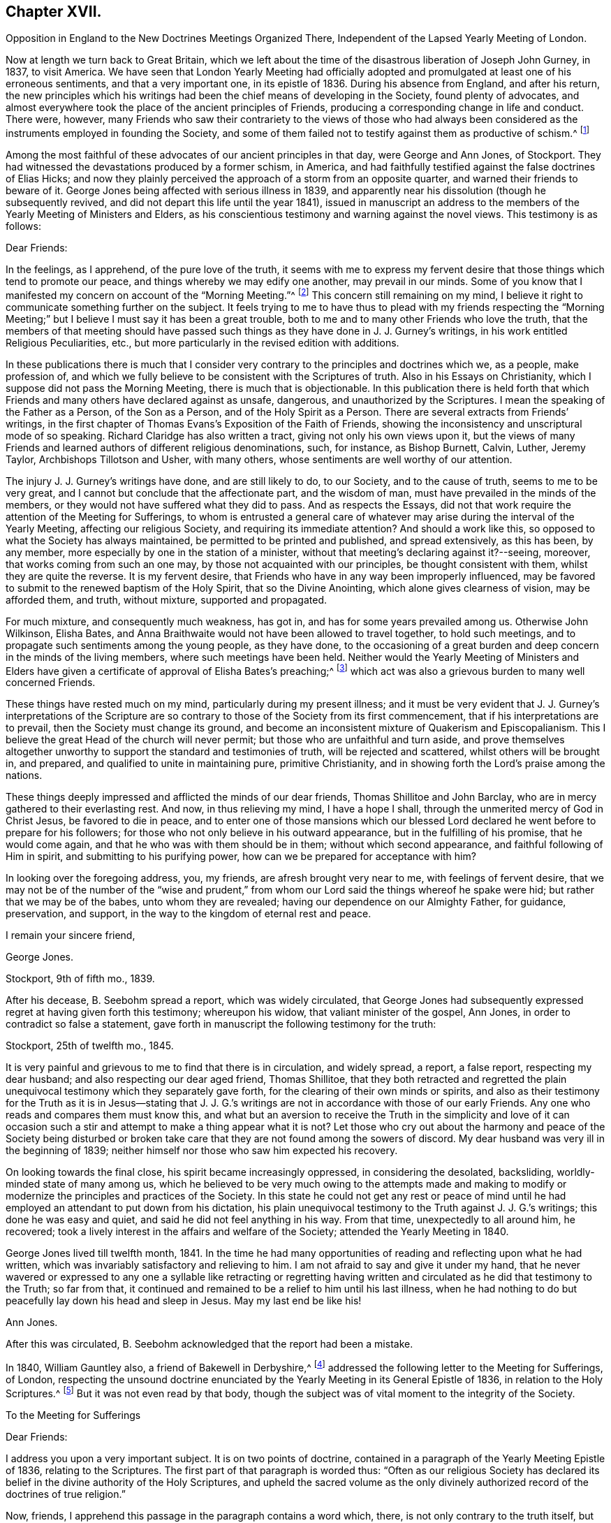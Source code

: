 == Chapter XVII.

Opposition in England to the New Doctrines Meetings Organized There,
Independent of the Lapsed Yearly Meeting of London.

Now at length we turn back to Great Britain,
which we left about the time of the disastrous liberation of Joseph John Gurney, in 1837,
to visit America.
We have seen that London Yearly Meeting had officially adopted
and promulgated at least one of his erroneous sentiments,
and that a very important one, in its epistle of 1836.
During his absence from England, and after his return,
the new principles which his writings had been the
chief means of developing in the Society,
found plenty of advocates,
and almost everywhere took the place of the ancient principles of Friends,
producing a corresponding change in life and conduct.
There were, however,
many Friends who saw their contrariety to the views of those who had always
been considered as the instruments employed in founding the Society,
and some of them failed not to testify against them as productive of schism.^
footnote:[Notwithstanding the false step taken by London Yearly Meeting in 1836,
in its declaration regarding the Scriptures,
it was not yet prepared to allow of all manner of open attacks
on its ancient testimonies in its own presence.
In 1838, William Dilworth Crewdson, of Kendal,
who had formerly been clerk of the Yearly Meeting,
undertook to defend before the Yearly Meeting the
conduct of some members in submitting to water-baptism,
endeavoring to show that Friends had all along been mistaken
in their views of the non-necessity of this rite.
He was soon checked by George Stacey, the clerk of that year,
and informed that he could not be permitted, in that meeting,
to call in question the principles of the Society.
After this, however, W. D. C. again rose to pursue the same subject;
whereupon he was peremptorily requested by the clerk to take his seat,
as it was clearly out of order.]

Among the most faithful of these advocates of our ancient principles in that day,
were George and Ann Jones, of Stockport.
They had witnessed the devastations produced by a former schism, in America,
and had faithfully testified against the false doctrines of Elias Hicks;
and now they plainly perceived the approach of a storm from an opposite quarter,
and warned their friends to beware of it.
George Jones being affected with serious illness in 1839,
and apparently near his dissolution (though he subsequently revived,
and did not depart this life until the year 1841),
issued in manuscript an address to the members of
the Yearly Meeting of Ministers and Elders,
as his conscientious testimony and warning against the novel views.
This testimony is as follows:

Dear Friends:

In the feelings, as I apprehend, of the pure love of the truth,
it seems with me to express my fervent desire that
those things which tend to promote our peace,
and things whereby we may edify one another, may prevail in our minds.
Some of you know that I manifested my concern on account of the "`Morning Meeting.`"^
footnote:[The body then having the oversight of intended
publications relative to our religious principles.]
This concern still remaining on my mind,
I believe it right to communicate something further on the subject.
It feels trying to me to have thus to plead with my friends respecting the "`Morning
Meeting;`" but I believe I must say it has been a great trouble,
both to me and to many other Friends who love the truth,
that the members of that meeting should have passed such
things as they have done in J. J. Gurney`'s writings,
in his work entitled Religious Peculiarities, etc.,
but more particularly in the revised edition with additions.

In these publications there is much that I consider very
contrary to the principles and doctrines which we,
as a people, make profession of,
and which we fully believe to be consistent with the Scriptures of truth.
Also in his Essays on Christianity, which I suppose did not pass the Morning Meeting,
there is much that is objectionable.
In this publication there is held forth that which Friends
and many others have declared against as unsafe,
dangerous, and unauthorized by the Scriptures.
I mean the speaking of the Father as a Person, of the Son as a Person,
and of the Holy Spirit as a Person.
There are several extracts from Friends`' writings,
in the first chapter of Thomas Evans`'s Exposition of the Faith of Friends,
showing the inconsistency and unscriptural mode of so speaking.
Richard Claridge has also written a tract, giving not only his own views upon it,
but the views of many Friends and learned authors of different religious denominations,
such, for instance, as Bishop Burnett, Calvin, Luther, Jeremy Taylor,
Archbishops Tillotson and Usher, with many others,
whose sentiments are well worthy of our attention.

The injury J. J. Gurney`'s writings have done, and are still likely to do,
to our Society, and to the cause of truth, seems to me to be very great,
and I cannot but conclude that the affectionate part, and the wisdom of man,
must have prevailed in the minds of the members,
or they would not have suffered what they did to pass.
And as respects the Essays,
did not that work require the attention of the Meeting for Sufferings,
to whom is entrusted a general care of whatever may
arise during the interval of the Yearly Meeting,
affecting our religious Society, and requiring its immediate attention?
And should a work like this, so opposed to what the Society has always maintained,
be permitted to be printed and published, and spread extensively, as this has been,
by any member, more especially by one in the station of a minister,
without that meeting`'s declaring against it?--seeing, moreover,
that works coming from such an one may, by those not acquainted with our principles,
be thought consistent with them, whilst they are quite the reverse.
It is my fervent desire, that Friends who have in any way been improperly influenced,
may be favored to submit to the renewed baptism of the Holy Spirit,
that so the Divine Anointing, which alone gives clearness of vision,
may be afforded them, and truth, without mixture, supported and propagated.

For much mixture, and consequently much weakness, has got in,
and has for some years prevailed among us.
Otherwise John Wilkinson, Elisha Bates,
and Anna Braithwaite would not have been allowed to travel together,
to hold such meetings, and to propagate such sentiments among the young people,
as they have done,
to the occasioning of a great burden and deep concern in the minds of the living members,
where such meetings have been held.
Neither would the Yearly Meeting of Ministers and Elders have given
a certificate of approval of Elisha Bates`'s preaching;^
footnote:[Mentioned in Vol.
I of this work.]
which act was also a grievous burden to many well concerned Friends.

These things have rested much on my mind, particularly during my present illness;
and it must be very evident that J. J. Gurney`'s interpretations of the
Scripture are so contrary to those of the Society from its first commencement,
that if his interpretations are to prevail, then the Society must change its ground,
and become an inconsistent mixture of Quakerism and Episcopalianism.
This I believe the great Head of the church will never permit;
but those who are unfaithful and turn aside,
and prove themselves altogether unworthy to support
the standard and testimonies of truth,
will be rejected and scattered, whilst others will be brought in, and prepared,
and qualified to unite in maintaining pure, primitive Christianity,
and in showing forth the Lord`'s praise among the nations.

These things deeply impressed and afflicted the minds of our dear friends,
Thomas Shillitoe and John Barclay, who are in mercy gathered to their everlasting rest.
And now, in thus relieving my mind, I have a hope I shall,
through the unmerited mercy of God in Christ Jesus, be favored to die in peace,
and to enter one of those mansions which our blessed Lord
declared he went before to prepare for his followers;
for those who not only believe in his outward appearance,
but in the fulfilling of his promise, that he would come again,
and that he who was with them should be in them; without which second appearance,
and faithful following of Him in spirit, and submitting to his purifying power,
how can we be prepared for acceptance with him?

In looking over the foregoing address, you, my friends,
are afresh brought very near to me, with feelings of fervent desire,
that we may not be of the number of the "`wise and prudent,`" from
whom our Lord said the things whereof he spake were hid;
but rather that we may be of the babes, unto whom they are revealed;
having our dependence on our Almighty Father, for guidance, preservation, and support,
in the way to the kingdom of eternal rest and peace.

I remain your sincere friend,

George Jones.

Stockport, 9th of fifth mo., 1839.

After his decease, B. Seebohm spread a report, which was widely circulated,
that George Jones had subsequently expressed regret at having given forth this testimony;
whereupon his widow, that valiant minister of the gospel, Ann Jones,
in order to contradict so false a statement,
gave forth in manuscript the following testimony for the truth:

Stockport, 25th of twelfth mo., 1845.

It is very painful and grievous to me to find that there is in circulation,
and widely spread, a report, a false report, respecting my dear husband;
and also respecting our dear aged friend, Thomas Shillitoe,
that they both retracted and regretted the plain unequivocal
testimony which they separately gave forth,
for the clearing of their own minds or spirits,
and also as their testimony for the Truth as it is in Jesus--stating that
J+++.+++ J. G.`'s writings are not in accordance with those of our early Friends.
Any one who reads and compares them must know this,
and what but an aversion to receive the Truth in the simplicity and love of it
can occasion such a stir and attempt to make a thing appear what it is not?
Let those who cry out about the harmony and peace of the Society being disturbed
or broken take care that they are not found among the sowers of discord.
My dear husband was very ill in the beginning of 1839;
neither himself nor those who saw him expected his recovery.

On looking towards the final close, his spirit became increasingly oppressed,
in considering the desolated, backsliding, worldly-minded state of many among us,
which he believed to be very much owing to the attempts made and making
to modify or modernize the principles and practices of the Society.
In this state he could not get any rest or peace of mind until
he had employed an attendant to put down from his dictation,
his plain unequivocal testimony to the Truth against J. J. G.`'s writings;
this done he was easy and quiet, and said he did not feel anything in his way.
From that time, unexpectedly to all around him, he recovered;
took a lively interest in the affairs and welfare of the Society;
attended the Yearly Meeting in 1840.

George Jones lived till twelfth month, 1841.
In the time he had many opportunities of reading and reflecting upon what he had written,
which was invariably satisfactory and relieving to him.
I am not afraid to say and give it under my hand,
that he never wavered or expressed to any one a syllable like retracting or regretting
having written and circulated as he did that testimony to the Truth;
so far from that, it continued and remained to be a relief to him until his last illness,
when he had nothing to do but peacefully lay down his head and sleep in Jesus.
May my last end be like his!

Ann Jones.

After this was circulated, B. Seebohm acknowledged that the report had been a mistake.

In 1840, William Gauntley also, a friend of Bakewell in Derbyshire,^
footnote:[William Gauntley was a worthy elder of Rakewell,
who came into the Society through convincement,
giving up many outward advantages for the sake of a conscience void of offence,
he died in 1860, at the age of 80 years.
"`He was zealously concerned to hold forth the doctrine
of the Holy Spirit`'s direct teaching;
being very jealous of any sentiments that tended
to obscure a belief in this paramount Christian privilege;
yet he truly and highly esteemed the Holy Scriptures,
believing them to be given for our instruction, edification, and comfort,
and that they are able to make wise unto salvation,
through faith which is in Christ Jesus.`"
He "`deeply lamented the many specious innovations witnessed
amongst us in this day of ease and outward prosperity;
and was frequently engaged, publicly and privately, in faithful testimony against them.
His labors in this respect were blessed,
and contributed to sustain the faithfulness of others.`"]
addressed the following letter to the Meeting for Sufferings, of London,
respecting the unsound doctrine enunciated by the
Yearly Meeting in its General Epistle of 1836,
in relation to the Holy Scriptures.^
footnote:[See Vol.
I.]
But it was not even read by that body,
though the subject was of vital moment to the integrity of the Society.

To the Meeting for Sufferings

Dear Friends:

I address you upon a very important subject.
It is on two points of doctrine,
contained in a paragraph of the Yearly Meeting Epistle of 1836,
relating to the Scriptures.
The first part of that paragraph is worded thus:
"`Often as our religious Society has declared its
belief in the divine authority of the Holy Scriptures,
and upheld the sacred volume as the only divinely authorized
record of the doctrines of true religion.`"

Now, friends, I apprehend this passage in the paragraph contains a word which, there,
is not only contrary to the truth itself, but contrary to fact: for,
with regard to the fact, I do not believe that the Society has often,
or even once before upheld the sacred volume as "`the
only divinely authorized record,`" etc.
It is possible that such a thing may have happened without observation by myself;
but I am fully persuaded that it is not so.
I have been a member of the Society more than thirty years.
I have, I believe, read every Yearly Meeting Epistle given forth in that time.
I have also read works of those ancient worthy friends, Fox, Penn, Barclay, and others;
and I have heard testimonies of many ministers of the gospel amongst us;
but in all that time, and from all those sources,
I have no recollection of seeing or hearing anything of
the like import as that which is conveyed by the word "`only`"
in connection with the rest of the passage where it occurred,
neither did I expect ever to see or hear anything of the kind from the Society;
because I am fully convinced the doctrine is unsound.
I am not the only one of this opinion; for there are several with whom I am acquainted,
who take the same view, believing the assertion to be groundless.

Again, further on, in the same paragraph, we find these words:
"`and there can be no appeal from them to any other authority whatsoever;`" and again,
"`They are the only divinely authorized record of the doctrines
which we are bound as Christians to believe,
and of the moral principles which are to regulate our actions;
that no doctrine which is not contained in them can be required
of any one to be believed as an article of faith.`"

Before making any other remark, let me state what I understand by the word, "`Record.`"
It is this, "`An authentic written testimony.`"
Now let us consider the soundness,
or rather the unsoundness of the doctrine contained in the aforesaid paragraph.
And, first, it may be asked.
What grounds have the Friends,
for entertaining and promulgating such an opinion as is there expressed?
Is it Divine Revelation?
That is, Do Friends know this matter by divine revelation, and write by that guidance?
If it were so, then the paragraph itself would be a divinely authorized Record,
and that would be strikingly inconsistent with the contents of the paragraph,
and a thing impossible.
Well then.
Friends cannot take that ground.

We have next the Scriptures.
Can such a doctrine be found in them?
Undoubtedly not.
Ages passed away from beginning to end, whilst the Scriptures were by parts,
from time to time, written by the prophets and apostles, or ministers of the gospel;
and it is plain that none of all these could declare, in their respective days,
that there would be no more divinely authorized records written after
they had written (unless we might suppose it of the last of them);
for,
a full contradiction of any such prediction or declaration must have been the consequence,
in the writing of every successive inspired penman.
They might indeed, if it had been the divine will,
have foretold and fixed the period when divine writing should cease;
but have they done so?
Who ever saw in the Scripture a prophecy or declaration to the effect,
that from and after such a time,
the Almighty would no longer authorize any writing
in relation to the "`doctrines of true religion?`"
Nobody.
It is not there.
And if not there, then, according to the rule laid down in the aforesaid paragraph,
we are not bound as Christians to believe the doctrine, but rather to disbelieve it.
The Scripture then, it appears, is not a ground which will support what I shall call,
The New Opinion of Friends.

Having shown that the New Opinion of Friends cannot be sustained
on either of the two distinct grounds before mentioned,
it maybe next asked, On what ground, then, can such New Opinion be supported?
I cannot see anything else for it but this, Their own understanding.
I shall, therefore, assume that to be the case, and write as if it were actually so.
I say, then, Friends have, in effect,
stated upon the authority merely of their own opinion,
that there positively is not in existence, any writing of divine authority,
except what is at present bound up in the Bible.
Is this not too much to say upon such limited knowledge?
Have those Friends visited every nook and corner of the world?
Have they searched every library, closet, and shelf?
Have they turned over the pages of every book and examined every paper?
All this, I apprehend, ought to be done, before stating the matter as a fact,
if the truth of it be to rest upon the evidence of their understanding,
unaided by divine revelation.

The Friends have, indeed, quoted some passages of Scripture,
seemingly for the purpose of confirming their view; that is,
that the Scriptures are the only divinely authorized record, etc.,
and that there can be no appeal from them, etc.; but those passages do nothing like that.
The first of those quotations is this:
"`The prophecy came not in old time by the will of man;
but holy men of God spake as they were moved by the Holy Ghost.`"
This was the declaration of the apostle Peter, and we believe in the truth of it.
Well, but does this declaration of Peter regarding "`old time`"
shut the mouths of "`holy men of God`" in after time?
Nay, surely; for Peter himself, as well as others,
did afterwards write those things which the Friends say are of divine authority.

The next of those quotations is from the apostle John.
It is this: "`These are written that ye might believe that Jesus is the Christ,
the Son of God; and that believing ye might have life through his name.`"
Well, then, John declared he wrote that they might believe;
but he did not say that no more should be written for the like purpose.
He had just before written thus:
"`And many other signs truly did Jesus in the presence of his disciples,
which are not written in this book,`" and then follows that before recited,
"`but these are written,`" etc.
And again, we find he wrote (21:25),
"`And there are also many other things which Jesus did, the which,
if they should be written every one,
I suppose that even the world itself could not contain the books that should be written.`"
It appears by this, that John had no idea of any limitation to divine writing,
but the want of room to contain the books; so we may go to the next quotation.
It is from the epistle of Paul to Timothy:
"`From a child thou hast known the Holy Scriptures,
which are able to make thee wise unto salvation through faith which is in Christ Jesus.
All Scripture is given by inspiration of God, and is profitable for doctrine,
for reproof, for correction, for instruction in righteousness;
that the man of God may be perfect, thoroughly furnished unto all good works.
Whatsoever things were written aforetime were written for our learning, that we,
through patience and comfort of the Scriptures, might have hope.`"

By these texts we understand that the apostle Paul
wrote to Timothy,
saying in effect, that the Scriptures, extant when Timothy was a child (which did not,
in all probability, include any part of the New Testament,
and certainly not the epistle Paul was writing),
were able to make him wise unto salvation through faith,
and were for perfecting the man of God.
Well, then, if those Scriptures could do so much, why did Paul write any more?
No doubt he wrote as a minister of the Gospel, to promote the spreading of the truth;
not superfluously;
and he has not written anything from which we can infer
that other ministers of the gospel might not do the like.
Then, if his writings as a minister of the gospel are considered of divine authority,
why shall not the writings of any other minister of the gospel, as such,
be considered the same?^
footnote:[Not that we would by any means put our
own writings on an equality with the Holy Scriptures,
but as some of them possessing a degree of the same authority.]
I am convinced that hitherto nothing is found to favor the New Opinion of Friends.

The last quotation from Scripture on this subject is the words of our Blessed Lord,
"`The Scripture cannot be broken!`"
True; but what then?
Can there be, therefore, no more divine writings?
The contrary is obviously the fact:
for this saying of our Blessed Lord related exclusively to the Scriptures then extant;
and the Friends allow that more Scripture was afterwards written by divine authority.
And now,
having recited and considered all the scriptural
quotations made by the Friends upon this subject,
and having found they do not, in the least degree,
sustain the expressed opinion of the Friends relating thereto; which opinion is,
in substance, that there were no other,
and were to be no more divinely authorized records
besides those now bound up together in the Bible;
I purpose next to point out something that has been said of a contrary
tendency by him who was first of all called "`Quaker.`"
(See George Fox`'s Journal, page 212.) He (George Fox) says he "`was sent,
in the name and power of the Lord Jesus, to preach again the everlasting gospel.`"
Page 88, he says, "`I wrote also to William Lampitt, the priest of Ulverstone, thus:
'`The word of the Lord to thee, O Lampitt! a deceiver,
surfeited and drunk with the earthly spirit, rambling up and down in the Scriptures,
and blending thy spirit amongst the saints`' conditions.`'`"
George Fox afterwards said in the same letter,
twice, "`To thee this is the word of God`"--and once after again,
"`When the eternal condemnation is stretched over thee,
thou shalt witness this to be the word of the Lord God unto thee.`"

Besides the above, George Fox wrote another epistle to the followers of Lampitt,
which epistle he begins with,
"`The word of the Lord God to all the people that follow Priest Lampitt,
who is a blind guide.`"
There are several other like instances in George Fox`'s Journal;
but these are enough for our present purpose.
First, then, I say that George Fox`'s Journal is a Record; that is to say,
an authentic written testimony: next,
that it contains "`doctrines of true religion,`" and nothing from him contrary thereto.
Moreover, he says that what he wrote as above referred to was of "`the word of the Lord.`"
The word of the Lord is Divine.
It is +++[+++of]
the Holy Spirit.
Now, then, I say, that which George Fox wrote then, and which has been handed down to us,
is a divinely authorized record of doctrines of true religion,
or else George Fox was an impostor;
but I believe him to have been truly an eminent apostle.

Having, perhaps,
dwelt sufficiently long on the first of the two points of doctrine before adverted to,
I now come to the second, which is this:
"`And there can be no appeal from them to any other authority whatsoever.`"
I have recollected reading aforetime,
and have now read in the fifteenth chapter of the Acts of the Apostles,
an account of a dispute on a certain point of doctrine.
I find not there that the Scripture only was the authority appealed to;
but that in the first place it was determined by
some of the disputants to go up to Jerusalem,
unto the apostles and elders, about the question.
And the apostles and elders came together for to consider the matter.
After there had been much disputing (notwithstanding
they had the Scriptures of that day),
they, that is, the apostles, and elders, and brethren, came to this conclusion:
to write letters to the Gentile brethren; which in substance were this:
That it seemed good to the Holy Ghost and to them,
to lay upon the Gentile brethren no greater burden
than certain things named in those letters.
I find, then, from this account, that the appeal came to,
and was decided ultimately by the Holy Ghost.

And now I would ask Friends this question,
"`What is that which assures you the Scriptures are true?`"
To answer, Paul himself said so, and the other apostles said so, will not do;
for the false prophets would vouch for their falsehoods in that way.
Jesus said (John 5:31-32), "`If I bear witness of myself, my witness is not true.
There is another that beareth witness of me;
and I know that the witness which he witnesseth of me is true.`"
Now if it were necessary that Jesus himself should have another witness,
it surely cannot be surprising that Paul and other writers
should need also another witness for what they have written;
and that that witness is the Holy Spirit.
I do not desire to enlarge upon the subject, but wish to leave it here;
only desiring that if possible, this blot in the records of the Society may be erased,
or otherwise so dealt with as to cause the least possible damage.

W+++.+++ G.

Of similar tenor was a testimony left by James N. Richardson, an elder of Glenmore,
in Ireland, written in the year 1846,
but placed by him in the hands of two of his friends, three days before his decease,
in 1847.
In the course of his remarks on the afflicting condition of the Society, he says:

There seems arranged so much talent, so much wealth, and so much worldly influence,
combined with holding high stations in the Church, that things are likely, for a time,
to be carried in a wrong course.
These new views are agreeable to the people, who like an easy, worldly religion.
Patient waiting exercise is irksome--does not suit the itching ears--so,
instead of this right qualification,
waiting to be baptized into a sense of the state of meetings,
and concerned to feel the renewal of divine power,
the people are fed with the mere recital of the truths of the gospel,
and given to rest in an assent or belief in the ever blessed sacrifice,
and what our dear Lord has done for mankind without us.
By this belief they are taught to think they are safe,
without leading to deep searching of heart, and continued watching unto prayer,
which will produce good works or fruits, and progress to sanctification,
which must be attained before we are in a capacity to witness justification.
Hence we hear (especially in England) long, lifeless sermons,
calculated to fill the head, but never reach the heart.
Oh, how have I been tried with these communications, like words of course,
all the same from time to time, till the mind is wearied,
and the heart that is panting for living bread is sick!

After this, he proceeds to give his view of the heterodox writings of Gurney and Ash,
as likely to be of temporary ascendency only--(would
that it had resulted so!)--and his belief,

That the testimonies of truth, and the Christian doctrines given to this people to bear,
will not be allowed to fall to the ground, but that an honest, humble-minded,
simple people will be enabled again to raise the standard of truth,
and to promulgate the same, and carry on the work designed,
thus marred by zeal and creaturely activity.

But all these warnings were of no avail with the leaders of the people.
In 1845, John Wilbur,
having published in America A Narrative and Exposition of
the Proceedings of New England Yearly Meeting in his case,
in which the ground of his dissatisfaction with J.
J+++.+++ Gurney`'s writings was clearly developed,
the latter addressed a communication to the editors
of the London "`Friend`" dated twelfth month,
17th, of that year (which they published),
announcing his position in regard to the very serious
charges of unsound doctrine in his writings,
contained in John Wilbur`'s book.
But strange to say,
in this communication J. J. Gurney acknowledged that he had not read John Wilbur`'s book,
and did not entertain any intention of replying to it,
as he should consider that he was "`travelling entirely out of
his record,`" having long had reason to believe that he +++[+++John Wilbur]
was indulging a wrong spirit,
and having often witnessed the verification of the old proverb,
"`whoso toucheth pitch shall be defiled thereby.`'`" After this exhibition
of supercilious contempt--as if aware that the covering was too short,
and too transparent, for him to take safe refuge under it--he further announced,
that "`if any Friend of weight and consistency`" would furnish him, in writing,
with "`such passages as may be deemed unsatisfactory,`" he would
lay such communication before the Morning Meeting in London,
and in case of their not being satisfied with his explanations, he would "`modify them,
strike them out, or even publicly renounce them, in whole or in part,
as the meeting may think proper to advise;`" adding, however,
that his sentiments on essential points were "`in no degree
changed`" since the date of his earliest publications;
and "`nothing, I trust,
would induce me to sacrifice one particle of the truth as it is in Jesus,
to please or satisfy any man or body of men whatsoever.`"

In saying this,
he well knew that an abundance of passages proving the "`unsatisfactory`"
tendency of his writings had been already adduced.
He well knew, too, that he and his adherents held the helm of the Morning Meeting,
and that they would by no means condemn any doctrine which he earnestly advocated.
He knew also full well, that with the tacit connivance of that Morning Meeting,
he had charged the early authors in the Society with "`serious
errors`" in their interpretation of "`the truth as it is in Jesus.`"
But as to John Wilbur`'s book,
and the exposures therein contained of his own palpable errors,
and of the gross outrages committed by his followers in New England in his defence,
it is probable that he prudently thought, the less said the better.

About the same time, or shortly after,
John Wilbur`'s Narrative and Exposition was attacked
in a pamphlet entitled Calumny Refuted,
or a Glance at John Wilbur`'s Book; said to have been prepared in Burlington, N. J.,
by three of J. J. Gurney`'s female admirers, but sent over to England to be published.
As the main point of attack was the contrast of doctrines,
contained in the Narrative and Exposition,
the original writer of that contrast replied to this attack in a tract of 47 pages,
also first published in England, in 1846, and afterwards in Philadelphia, entitled,
Is it Calumny, or is it Truth?
in which the false positions of the authors of Calumny Refuted were exposed,
the contrast was reprinted in full, and defended from their animadversions,
and fresh proof was given of the fundamental unsoundness of Gurney`'s writings.
The next year, as we have already noticed in the ninth chapter, J. J. Gurney,
partly to serve a legal purpose in America--where unhappily a suit was pending,
respecting some property, in one of the courts of New England--and partly,
it is supposed,
in consequence of representations of the necessity of doing
something to satisfy many even among his own adherents,
issued a declaration of faith,
signed by himself and attested by the mayor of Norwich and two justices of the peace.
This document, however flimsy a veil, was eagerly seized,
widely circulated over America,
and implicitly believed to be sufficient proof of his soundness in the faith.^
footnote:[Of its deficiency herein, see chapter 9 of this volume.]

Joseph John Gurney died in 1847, in the fifty-ninth year of his age.
The Yearly Meeting of London afterwards approved and adopted for publication
the testimony of Norwich Monthly Meeting concerning him,
in which the statement was made, that from his twenty-fourth year,
"`he maintained with holy boldness the principles and testimonies of the Society,
through the remainder of his life;`" and their belief was expressed,
in reference to his published writings, "`that in these undertakings, as in every other,
he was actuated by a sincere desire to promote the glory of God,
and the welfare of his fellow-men; and at the same time to maintain,
with unflinching integrity, '`the truth as it is in Jesus.`'`" In regard to his ministry,
their testimony was,
that "`he evinced a firm attachment to the principles of our religious Society,
and a deep concern for the upholding of all its testimonies!`"
Surely these were emphatic expressions, made in deliberate and chosen language;
and the Yearly Meeting of London,
in endorsing such declarations without qualification or abatement, became,
without room for question,
equally accountable for his doctrines--equally involved in an acknowledgment of unity
with them--as was the Green Street Yearly Meeting of the disciples of Elias Hicks,
in regard to his infidel views, when they recorded his presence in their assembly,
with an expression of unity with him as a minister.
We know that in this instance the record made on the occasion was considered by Friends
generally as unquestionable proof of their fellowship with him in his well-known doctrines.

London Yearly Meeting continued to liberate for visiting the United States,
ministers who fraternized with the advocates of innovation,
and thus encouraged the revolution which had spread from
within its own borders over the whole surface of the Society.
And in all cases of separation which occurred as a result of this revolution,
from that of New England downward,
the avowed sympathies of London Yearly Meeting were with the promoters of innovation.
The plea made use of at first, was,
that they must acknowledge the main body with the old clerks, correspondents, etc.;
but when the separation occurred in Ohio in 1854, this plea did not suit;
as the party attached to J. J. Gurney, who made that separation,
were greatly and obviously in the minority, and had, in an irregular manner,
appointed another clerk; so that London Yearly Meeting disregarded their former plea,
and acknowledged even the Smaller Body in this case,
because this body was composed of their real brethren,
advocating the same new principles and practices.

One year rolled over another,
adding to the mass of change in the character of the Society.
In some of the large meetings in England,
very few indeed could be recognized by their appearance as professing to be Friends.
Large numbers, not only of the private members, but also of the ministers, elders,
and overseers, had ceased to appear in the plain, simple garb of Friends,
and could not be distinguished from the people of the world, either in their dress,
their language, or their manners.
The "`offence of the cross`" seemed also to have ceased,
in regard to the adornment of their habitations.
Simplicity and self-denial herein had become obsolete terms with the great bulk of those
who had the means of gratifying "`the lust of the eye and the pride of life.`"
Indeed, the endeavor seemed to be, with very many,
to advance as near to the rest of the world as could possibly
be done with any decent degree of decorum.

And not only had the self-activity, inculcated by the new system,
piled up a vast amount of work to be done,
under the guise of "`doing God service,`" "`working for Jesus,`" and "`leading
souls to Christ,`" in the way of meetings and associations of young and inexperienced
persons for this or for that (yet with little qualification for the Lord`'s work),
in imitation of high professors of other names and other systems of action;^
footnote:[In mentioning these things,
it is by no means the author`'s intention to discourage good works,
which have always characterized or accompanied a living faith.
Much good, much alleviation of the evils attending unregenerate mankind,
and much increase of true knowledge of the wonders of nature and art,
have been the result of human intelligence and industry.
The objection is not to works of charity or benevolence,
or to a watchful union with our fellow citizens in such efforts as tend
to the amelioration or substantial improvement of the condition of man;
but to the substitution of a system of will-worship, and self-activity, and excitement,
instead of the thorough heart-searching, and heart-cleansing,
and humiliating work of the Holy Spirit, which is the characteristic of true Quakerism,
or true and pure Christianity, the result of truly bearing the cross of Christ,
and the groundwork of all good works available for our own salvation.]
but the same spirit invaded the meetings for worship,
with a mushroom growth of spurious ministry,
from parties who had never fully submitted to the fire of the Lord`'s jealousy,
thoroughly to purge the floor of their souls,
nor were at all prepared to advocate his precious cause,
and speak of the mysteries of his kingdom to the people.
The stream was as shallow as its source was superficial,
and could be no other than burdensome to the living and panting soul, longing to be led,
fed, and taught by Him who now teacheth his people himself.

The ministry of even many who had once been rightly qualified and anointed for the work,
now descended to a lower level, and became dry and lifeless,
in their attempts to accommodate themselves to the new state of things;
or flowery and fulsome, with an eye to catch the natural affections of the unregenerate,
and attach them to the speaker,
rather than laboring to lead them to that "`baptism which now saveth,`" or to the "`washing
of regeneration`" and "`fuel of fire,`" which would indeed purify the soul.
Was the real welfare of the flock in any way promoted by such a change?
It may safely be answered that this was not the case, but sadly the reverse.
With many of the young and inexperienced, and even some of riper years,
the natural result was, that superficialness and flippant talkativeness,
self-confidence and self-activity,
were substituted for that true humility and lowly dependence
of spirit on the Lord for every supply of strength,
which had given so marked a character to the members of our Society in former days,
that their general demeanor plainly testified that "`they had been with Jesus.`"

William Penn said that "`by the power and Spirit of the Lord Jesus,
they became very fruitful...were diligent to plant and to water,
and the Lord blessed their labors with an exceeding
great increase...bringing people to a weighty,
serious, and godlike conversation.`"
But as it had now become very easy to assume the office of a minister,
and much of the ministry, whether in preaching or prayer, had become thus lifeless,
wordy, and burdensome to the souls of the living; so, on the other hand,
the new views had in many places invaded the seat of judgment,
and produced so great a lack of inwardness of spirit among the Elders,
that little qualification was manifested for a right discernment
between true gospel ministry and that which was spurious.
The consequence was,
that almost any one with fluency of speech and an educational knowledge of the Bible,
taking care to preach the popular doctrines, could be recognized as a minister,
and sent forth abroad as such, to the increasing delusion and bewilderment of the youth,
and the stumbling of honest-hearted inquirers and seekers after the Truth.

Floods of books and pamphlets were likewise issued from year to year,
the tendency of which was to alienate from a due esteem of the principles
and testimonies of truth as held and professed by our forefathers.
In many of these, false doctrines were boldly asserted,
and yet no check was applied by those whose station in the body laid the duty upon them
of guarding the members from being turned aside by insidious and unsound publications.
The increase of such books and pamphlets for a long series
of years after the general spread of J. J. Gurney`'s publications,
was truly astonishing.
Their flow, indeed, was so overwhelming in its extent,
and they were put forth so confidently,
that it seemed as if their authors could afford to ignore the few
attempts made from time to time by honest-hearted Friends,
to contradict them or counteract their influence.
And one thing that made them additionally insidious was,
that while they undermined the ancient profession of our faith,
they were careful to build the sepulchers of the righteous,
keeping up a constant strain of laudation of our ancient
worthies as zealous and almost heroic reformers,
while pulling down their most cherished Christian principles.

Their chief specific aim was to procure a repudiation of Robert Barclay`'s Apology.
This great work,
which had been freely acknowledged by the Society for nearly two hundred years,
as embodying a correct development of the doctrines of the Christian religion,
was now an object of continual attack, both by ministers and private members,
in high-flown but vapid and superficial publications, very pleasing to the popular ear;
yet no disciplinary check was placed upon these attacks,
nor any official attempt made by the body to sustain the standing
which had hitherto been accorded to that sound and eminent author.
Edward Ash, Robert Charleton, Robert Alsop,
and other assailants of the views expressed so clearly in Robert Barclay`'s Apology,
at length succeeded in their attempts to promote a practical
repudiation of it by the authorities of London Yearly Meeting.

This repudiation of Barclay was to have been expected,
from the changes which were taking place,
not only in doctrines but in practice also to a very wide extent.
It would be a wearisome task to go over all the departures from
our Christian testimonies which have obtained prevalence within
the thirty-five years following J. J. Gurney`'s visit to America;
changes whereby the cross of Christ is effectually evaded,
and the spirit of the world and of uncrucified self installed in authority in its stead,
through most of the meetings in England, and consequently in America also.
The departures from our ancient simplicity in manners, dress, and language,
and from the restraints of the cross in daily life and conversation, and in the houses,
furniture, and general style of living of many thousands of the members;
departures from a constant waiting at Wisdom`'s gate
for daily spiritual instruction and guidance,
whereby the soul is seasoned and tendered,
and kept susceptible to the secret monitions of divine grace;
departures from our well-known simple style of building and furnishing
meetinghouses (in some instances introducing even the embellishment
of towers or an approach to the form of steeples outside,
and various ornamental work inside);
departures into the incitements of false devotion by the encouragement
given to reading the Scriptures and singing hymns in meetings for worship,
and a vast array of self-active ministry,
and even partaking of the practices of popular revival
meetings and other artificial excitements,
in the place of a real breathing of the soul unto God,
and humble waiting and watching unto prayer at His footstool;
all these and many more such changes are far too numerous to be here particularized,
but are sorrowfully apparent to the world.^
footnote:[A remarkable instance of the extent to
which some of the Gurney bodies have already gone,
in adopting a system of excitement of feeling as a substitute
for that worship which is in Spirit and in Truth,
accompanied by real abasedness of self,
is to be seen described in a communication signed W. T. P., and headed,
"`Glorious Work at Richmond,`" in the Christian Standard and Home Journal,
of tenth month 16th, 1875, published in Philadelphia.
The writer of it,
who was present at the First-day morning meeting during the Yearly Meeting of Indiana,
at Richmond,
asserts that "`nearly or quite three hundred individual testimonies were given in the
space of ninety minutes!`"--mostly to the power of the outward blood alone for sanctification;
adding,
"`It was a hallowed time.... an elaborate box of fragrant perfume`"--and
that "`this meeting was a type of all those held at the morning hour.`"
It struck the writer of the communication as resembling
"`one of our best love-feasts at a National Camp Meeting.`"
A writer in another paper mentions the frequent singing and reading of
the Bible which took place during the meetings for worship on that occasion.]
They were, however, not the primary departures, or main characteristics of the apostasy,
as they have sometimes of late been treated by temporizers,
but were the legitimate fruits of the fundamental
departure from the primitive doctrines of Friends;
and the unsound doctrines of J. J. Gurney, etc., were their motive power.

In the autumn of 1853, John Wilbur, of Rhode Island,
crossed the ocean on a second religious visit to Great Britain,
with certificates of the unity of his Monthly, Quarterly, and Select Yearly Meetings.
These, however,
being from the "`Smaller Body,`" were not likely to be accepted
by the authorities of the Society in England;
and accordingly, on his arrival in that land,
he was promptly confronted by a prohibition, on the part of the Meeting for Sufferings,
of his proceeding in the prosecution of his service.
Indeed he soon found (what he had probably anticipated) that nearly all the leaders
of the people had joined in with the advocates of the new views,
and were inclined to oppose him openly.
Yet in various places throughout that country he
met with quite a number of sympathizing Friends,
who were glad to welcome him among them, and to extend the hand of fellowship,
in a mutual sense of the oppression of the seed of life by the hands of false brethren.
At Manchester, on his way to London, that valiant woman for the truth, Lydia Ann Barclay,
sister of John Barclay (who had deceased on the 11th of fifth month, 1838), met him,
and greatly encouraged him by her counsel and help, having travelled from Aberdeen,
in Scotland, for the satisfaction of meeting with him and cheering him on his way.

A number of other Friends also here showed their unity with him,
and "`appeared resolved to hold fast to sound doctrines.`"
In a letter written shortly afterwards,
describing the precious opportunities they had with him at Manchester,
Lydia A. Barclay said:
"`There was a feeling of the dear Master`'s presence and power over and among us,
that cemented and strengthened us together;`" adding,
that "`Friends must have been quite unprepared (by the many evil reports
spread latterly against him) to see such a sweet placid-looking old patriarch,
so humble and unobtrusive.`"
The day after his arrival in London,
he was called upon by two members of the Meeting for Sufferings,
to dissuade him from prosecuting his concern;
letting him know that if he attempted to speak in any of their meetings,
the audience would be informed, at the close, that he was not a member of the Society.
To this he replied, that according to their Discipline as well as that of New England,
if a person has been dealt with and disowned contrary to the Discipline,
his right of membership is not annulled or prejudiced thereby;
and that Philadelphia Yearly Meeting had clearly shown that
his disownment was palpably at variance with the Discipline.
But this, and other plain reasoning laid before them, was of no avail.
On their asking him what was his prospect of service in that land,
he replied that it was "`to visit the meetings of Friends,
and to appoint some among other people; not with any view to stir up strife, but,
if required by his Divine Master, to preach the doctrines of true Christianity,
believed and practised by our first Friends,
and demonstrated in their writings to be the true
Christian doctrines as set forth in the New Testament.`"

Two days afterwards, by their request,
he met a committee of eight members of the Meeting for Sufferings in London.
This interview was of the same character as the previous one,
but afforded John Wilbur an enlarged opportunity of clearly advocating
his right to be considered and treated as a member of the Society of Friends;
but all to no purpose.
He plainly told the committee, that if they carried out the conclusion come to,
of publicly saying in the meetings that he was not a member of the Society,
he should be under the necessity of explaining, in some way or other,
to Friends in that country, the whole affair of his pretended disownment.
Subsequently, he travelled through various parts of England,
attending the meetings as they came in course,
and in many places having an open time and good service in the ministry.
At some of these opportunities the people were told
that he was not a member of the Society;
but in many places no such open opposition was manifested.
On the 4th of the eleventh month, the Meeting for Sufferings met in London,
and issued a minute to Friends in different parts of the nation,
informing them that John Wilbur was not a member,
and cautioning them to "`carefully refrain from admitting
him into their meetings for discipline,
or accepting him, either in meetings or in their families,
in the character of a minister.`"^
footnote:[For this document, see The Journal and Correspondence of John Wilbur,
Providence, 1859, page 525.]

After this,
John Wilbur was engaged for several days in attending
meetings and visiting Friends in and about London;
and then went into various parts of the kingdom, attending the meetings for worship,
and holding some public appointed meetings.
In the twelfth month, he issued from Manchester a printed Circular,
in form of a letter addressed to the members in most parts of the nation,
as a reply to the false representations under which the Meeting for Sufferings
had prohibited his being received as a member of the Society,
and showing the fallacy of the grounds on which they were proceeding.
After developing the unjust and defective character of the
judgment of London Yearly Meeting in regard to New England,
and showing that it was because of a unity in doctrine with the Seceders of New England,
that they had fraternized with them without any examination into the merits of the case,
and condemned those holding to the ancient principles, as Separatists, he went on to say:

Under present circumstances it is more easy to my mind not to attend any
meetings for discipline under the control of those holding unsound views;
my concern here rather is, to inculcate the doctrines of Friends,
and to impress them upon the minds of those I meet with;
because there has never been any other root,
producing so good fruit as that of Christ in man,
a doctrine proved by more than twenty testimonies, from Christ and his apostles;
it being the work of Christ within us, as well as the work of Christ without us,
that brings salvation.
And I find a seed in this nation that is not ashamed of the cross of Christ,
nor of his doctrines, which shone forth so conspicuously in George Fox.
And, notwithstanding the document that has been issued against me,
I still do not feel as though I should be clear in the sight of my divine Master,
without endeavoring to visit that suffering seed in this land,
such as may be willing to receive me, having been impressively reminded,
with reference to the before-mentioned paper, of the reply of Peter and John,
when commanded not to speak at all, nor teach in the name of Jesus: Whether it be right,
in the sight of God, to hearken unto you more than unto God, judge ye.
If a man be prepared honestly to adopt the sublime language of Job: "`Behold,
my witness is in heaven,
and my record is on high,`" he will be enabled to stand fast in the Lord;
but if he vindicate the wrong, and refuse to condemn it,
all his professions of the right will avail him nothing.`"

And further on,

Therefore, let not my dear fellow-probationers chide me,
for I have come here in the fear of the Lord,
and in my small measure for the upholding of his testimonies.

The rest of the document is mainly devoted to showing the
judgment of Philadelphia Yearly Meeting in the case,
which was so opposite to that of London;
and finally he concluded with the following remark:

In conclusion, let me add that,
believing controversy for the sake of controversy to be wrong, and ever to be avoided,
this paper is not intended to lead to unavailing disputation;
but I would remind such as are fearful of anything which they think may tend to "`divide
in Jacob and scatter in Israel,`" that from the fall of man to this very day,
the Lord has had a controversy against evil, and his chosen ones must have the same;
and this controversy, far from tending to scatter the faithful,
unites them in the great work of maintaining that
holy faith once delivered unto the saints.^
footnote:[The Circular at large is in J. W.`'s Journal and Correspondence,
page 531 to 535.]

After issuing this Circular,
J+++.+++ Wilbur travelled during the winter in the north of England and in Scotland.
At Glasgow he again met with his faithful friend, Lydia A. Barclay,
who though weak in bodily health, came thither from her home at Aberdeen,
once more to commune with a beloved elder brother in bonds for the gospel.
Thence he passed over the Channel to Ireland,
visited various meetings and some families in that island,
and then returned to England--went a third time to London--thence to Birmingham,
etc.--and soon afterwards took passage from Liverpool on his return to his native land.
He was then about eighty years of age.
His decease took place about two years afterwards, viz., on the 1st of fifth month, 1856,
attended with a clear and sensible evidence of that peace which,
through the mercy of God in Christ Jesus,
is the reward of obedience to the Divine Witness for truth in the soul.

Some years afterwards, W. Robinson, a professed minister from England, and his companion,
travelling in America, met with a woman whose mind was in an unsound condition,
who told them that she had lived in John Wilbur`'s family during his last sickness,
that he was brought into great distress in reflecting on his past course,
and recanted some of his expressed sentiments in opposition to those of J. J. Gurney,
and was then favored to find peace.
This account, regardless of the condition of their informant,
or possibly not troubling themselves to inquire into it, they transmitted to England,
where it was promptly circulated in a periodical paper.
It was false from beginning to end.
The family of J. Wilbur had no knowledge of such a woman;
and on afterwards being questioned in regard to the statement, she candidly acknowledged,
both verbally and in writing, that she had never seen John Wilbur,
and that she had made that statement when her mind was in
such a state that she was not accountable for what she said.
This is a tolerably fair sample of the eagerness which was manifested
by certain parties to find occasion of false representation against
that worthy man and his associates in religious fellowship.
The author may add,
that he was himself a witness of the sweet peace which attended J. Wilbur`'s latter days,
having been with him for several days,
only about a week before he was taken with his last sickness,
and about three weeks before his death.
At this time he was struck with the sweet savour of J. Wilbur`'s spirit,
as well as with his still living concern manifestly prevalent,
for the promotion of the truth to which he had so long borne testimony.
As we parted, he remarked placidly and humbly,
that he was not looking now for much more service being required of him,
and he felt as one quietly waiting for his dismissal.
This dismissal soon came, and was welcomed as by a good soldier of Jesus Christ.

In the course of but a few years the Society in England was,
in the inscrutable counsels of the Most High,
stripped of many faithful advocates of the pure truth.
Thomas Shillitoe, Sarah L. Grubb, Daniel Wheeler, John Barclay, George and Ann Jones,
John Harrison, and others, had been called to their eternal rest;
and now they were followed by Lydia Ann Barclay, who deceased on the 31st of first month,
1855.
Her beloved friend, Priscilla Rickman, of Wellingham, in Sussex,
a sister in the truth and in the testimony of Jesus,
was likewise added to the number of the missing ones;
being called away in great peace on the 30th of the tenth month, 1859; dying,
as she had lived, in the faith of the gospel, and in sweet fellowship with the few,
both in England and America, who were endeavoring to stand firm to the ancient landmarks.
Thus those who were left to uphold the standard of the primitive faith,
felt that they were but a feeble remnant,
and were often discouraged in their endeavors to testify to the truth,
and against the novelties that were now overwhelming the Society.

The Yearly Meeting appeared to be entirely under the control of the innovators, who,
in the same spirit of restless self-activity and desire for an easy popular religion,
which had led to the changes in doctrine and practice,
soon began to tamper with the Discipline.
From the year 1850 to 1861, great changes were thus introduced,
some of which discarded several of the most characteristic testimonies of Friends.
About the year 1850 the Yearly Meeting officially allowed the erection
of gravestones in places of burial--in 1855 the payment of "`lay
impropriate tithes`" was permitted--and two or three years afterwards,
marriages were allowed with persons not members, but only "`professing`" with Friends.
In 1858 the 4th Query, respecting "`plainness of speech, behavior,
and apparel,`" became the object of attack.
This led to a general revision, in 1860, of the Queries and Advices,
and indeed to an entire remodelling of the whole of the Discipline,
which was at length accomplished in 1861.

In the 1st Query, all mention of meetings for discipline was omitted,
and all inquiry as to unbecoming behavior in meetings for worship.

The 2nd Query, as to "`growth in the truth,`" was totally expunged.

4th Query, all allusion to plainness was omitted.

8th Query, respecting tithes, was much modified,
so as to generalize the query into payment of "`all ecclesiastical demands;`"
thus permitting the payment of "`lay impropriate tithes,`" as agreed in 1855.

13th Query, respecting the due care in admonishing against marrying those not Friends,
and dealing with such as persist in refusing to take counsel--omitted.

Various other queries were altered in important features, or entirely omitted,
and several were placed in an anomalous position--to be read, but not answered.^
footnote:[In 1875 the queries to be answered (which
had formerly been seventeen) were reduced to two,
and that only once a year.]
The advices were now ordered to be read "`after the close of a First-day
morning meeting for worship,`"--that is--to the mixed company then in
attendance--instead of in meetings for discipline as formerly.
Besides the above, and an almost incredible amount of other omissions and changes,^
footnote:[It has been asserted that "`more than fifty rules of discipline
or specific advices`" were "`abrogated and removed by the late revision.`"
See page 46 of D. Pickard`'s Expostulation on Doctrine, Discipline, and Practice, London,
1864;
which contains a clear development of these sweeping
changes and of the insidious nature of them,
if not also of the spirit by which they were prompted.]
the following weighty minute of 1795 was now expunged from the Book of Discipline:

A concern hath been spread amongst us,
that the management of our Christian discipline be not committed to hands unclean;
particularly that such should not be active therein, who allow, or connive at,
undue liberties in their own children or families.
"`If a man,`" said the Apostle, "`know not how to rule his own house,
how shall he take care of the church of God?`"
And we particularly desire that those, who, from their experience and stations,
ought to lead such to greater circumspection, do not encourage their remissness,
by putting them improperly forward into service.

One of the most popular changes now officially sanctioned was in
regard to the constitution of the Yearly Meeting itself.
Whereas, in former times, this Assembly, strictly considered,
was composed of Representatives from the Quarterly or General Meetings,
and from the Half-Yearly or Yearly Meeting in Ireland,
together with "`such ministering friends as may be in town,
and the correspondents or members of the Meeting for Sufferings;`" and other friends,
religiously concerned to attend its sittings,
had of latter time contributed largely to swell its numbers,
and were conceded to be rightly and acceptably there;
now all guard or limitation of this nature (which
had still offered some check on disorderly walkers),
was entirely abrogated, and a wide door was opened for every birthright member,
consistent or inconsistent with the principles of the Society (the latter far preponderating),
to claim to have his voice heard, and attended to, on an equality with any other.
The following brief minute proclaimed the new constitution of London Yearly Meeting:

It is concluded that this Meeting consist of all the members
of the Quarterly and General Meetings in Great Britain,
and of Representatives from the Yearly Meeting in Ireland.

A true church of Christ is an assembly of the faithful.
By this new constitution, unqualified as it was,
the Yearly Meeting of London virtually abandoned
its claim to be in reality a pure church of Christ;
for it was well known that "`all the members`" were
by no means to be classed among the faithful,
but that a very large proportion were unregenerate and of the world.
"`From the beginning it was not so.`"
If the Yearly Meeting,
instead of including "`all the members,`" had declared that "`all the living and faithful,`"
or even "`all the religiously concerned and consistent members,`" should be considered,
when congregated, as constituting that assembly,
without excluding the mere attendance of the others, it would have been safe ground,
and would probably have effectually foreclosed any
further pressure of the non-birthright agitation,
by satisfying the main objections to birthright membership.
On the above new profession of constitution, the Yearly Meeting is one thing,
while the church of Christ is obviously another thing.

The control exercised by the innovators had now become
so overwhelming in the Yearly Meeting,
that the few testimony-bearers for the truth became more and more discouraged,
and it seemed as if the ancient standard might fall in the streets and be lost.
There were still, however, one or two here and there preserved,
like the few berries on the outmost branches of the olive tree; who mourned in secret,
or at times mutually, over the laying waste of the Lord`'s heritage,
and who could not bow down to this gilded image set
up by the great ones with all kinds of music;
though they saw as yet no way of escape from the bonds which were closing around them.
There were a few others, who seemed valiant for the ancient landmarks,
as long as no personal danger should be incurred,
or risk of losing their membership or stations,
or appearing in the view of some as separatists from that Body, which,
though confessed by them to be lapsed,
had yet many elements of outward attraction and influence.
There were also quite a number throughout the land,
who could talk in favor of sound doctrine, and lament departures,
and make a show of not wishing to join any innovating or revolutionary movement,
but who were by no means willing to "`lose caste`" for the blessed Truth`'s sake.
Indeed the reliably faithful opponents of the new measures--mournful as
it is to say it--were becoming hardly discernible in the great mass,
and in imminent danger of being swept away by the flood
of novelty and popularity which attached to the new system.

In the fourth month, 1860, John G. Sargent, then residing at Cockermouth, in Cumberland,
issued a Circular, in manuscript,
to such Friends as he believed were prepared to unite with him in sentiment
in regard to the great danger which threatened the Society.
This Circular tenderly and weightily pressed the subject on the attention of those addressed,
and showed the obligation such were under, to be faithful to the manifestations of duty,
for the safety of the present and of future generations,
as well as for their own clearness before the Most High.
"`Unless,`" said he, "`the fathers and the mothers be faithful and stand fast,
where shall the children be?
And does not Wisdom now lift up her voice in our streets,
and open unto us that which is of the Father?
And will we not endeavor, with the ability which God giveth,
to strengthen the things that remain--so that we and our children,
those who are young and tender under the Lord`'s visiting power,
wherewith He is pleased to visit, may gather strength for the fight,
and still maintain and continue to uphold those precious testimonies to His truth,
revealed in our inward parts to be truth and no lie--and
which our dear and honored predecessors,
so many of them, boldly stood in, and sealed their testimony thereto with their blood!`"
He then suggested the propriety and benefit of such
as saw these things and mourned over the desolations,
meeting together at times, as a General Meeting,
first for divine worship and seeking together for the Lord`'s blessing,
and then to encourage one another in a firm adherence to the ancient faith.

But no time or place was designated as yet for such a meeting,
and it was thus quietly left on the minds of those addressed, for mature consideration.
Nothing appeared as a result of this proposal until two years afterward.
During the summer of 1862 it was thought by several Friends that the time had
arrived for endeavoring to carry into effect something of the kind thus suggested.
Accordingly, a meeting of Conference was held in London on the 17th of the tenth month,
which was attended by fifteen men and two women friends,
who mourned over the changed condition of the Society.
No prearrangement of business had been made,
or of the proceedings or subjects to be entered upon, but an engagement of mind was felt,
to wait in patience for best direction.
The meeting was thus characterized by considerable silence,
though interspersed with testimonies in the ministry,
and the expression of views by various Friends relative to the
innovations on the ancient principles and practices of the Society,
and the difficulties thereby brought upon those who were
conscientiously bound to walk in the primitive path.

After a sitting of more than three hours, they adjourned to the afternoon;
at which time a clerk was appointed for the meeting;
but it was ultimately concluded that no record of
their proceedings should be made at present.
Various subjects connected with the difficulties attending
Friends of sound views in their association with the others,
were weightily considered,
and it was thought that both the sittings were favored opportunities.
Nevertheless, although it was truly urged by some,
that they who promote new doctrines are themselves the Separatists,
not those who resist their introduction;
yet a feeling prevailed that the way did not open at present for taking
any steps that might be considered as acts tending toward a separation.
The next Conference meeting was agreed to be held at Leeds, in the ensuing third month;
when eighteen Friends assembled; and, amongst other business,
the Queries and Advices of the old Discipline of 1802, unmodified,
were read and considered.

The third Conference meeting was held in London, in the ninth month of 1863;
and these meetings continued to be held about once in four months, either in London,
Birmingham, Leeds, Chesterfield, or Manchester, for a period of seven years;
attended generally by an average of twenty-five friends, or thereabouts,
representing perhaps double that number who felt a deep interest in attending them,
when it was practicable for them to do so.
But Friends of sound views were now scattered here
and there in different parts of the country,
and many of them were not in circumstances to warrant long and frequent journeyings.
A number of others, who had sympathy with the object aimed at by the Conference meetings,
were deterred by the trammels of "`station`" (either as ministers, elders, overseers,
or members of the Meeting for Sufferings) from taking so
open a step as would be the attendance of those meetings.
Such as these generally dropped away gradually into lukewarmness or blind submissiveness,
as a reward for their unfaithfulness to conviction.

At this third Conference, held, as above mentioned, in London, in the ninth month, 1863,
it was plainly manifest that a few Friends were already prepared
to discontinue all attendance of the meetings for discipline held
under the lapsed authority of the Yearly Meeting,
but that others were not so prepared;
so that all the advice on that subject that could be given by the Conference collectively,
was to the effect that Friends, in attending such meetings,
should endeavor to be faithful in clearing their hands of the defection,
and abstain from all contact with matters connected with innovation.
The next year,
two of the Conference Meetings were largely occupied in
examining the manuscripts of An Expostulation on Doctrine,
Discipline, and Practice, written by Daniel Pickard, one of their number;
and "`in the solid persuasion that the cause of Truth required
it,`" he "`was cordially encouraged`" to publish it.^
footnote:[Expostulation, etc.
London, A. W. Bennett, 1864; page 7 of preface.]
This work was a direct attack upon London Yearly Meeting,
in regard to soundness of doctrine and ecclesiastical authority, showing clearly,
from its own acts, its lapse from first principles.
Yet it was never answered.

At the Conference held in London in the tenth month, 1864,
an Epistle of encouragement and brotherly greeting
was presented from New York Yearly Meeting,
held at Poplar Ridge,
addressed "`to the Remnant of Friends in England;`" but the reasoning
part (essentially of the same spirit that had interfered so disastrously
in America to compromise the testimony) now showed itself openly,
and even prevailed to the rejection of that epistle.
Here was an advantage gained by the cunning adversary;
and weakness henceforth increased in their deliberations,
as well as a spirit of activity of self in some,
setting itself to work at plausible things not called for by the pure truth.
All, however, did not yield to this,
and there was still a savor of life to be felt among them, though with some mixture.
The Conference held in London, in the eighth month, 1866,
united with the prospect of some friends engaged in the ministry,
to pay a religious visit to Wales and the adjacent counties,
and encouraged them to proceed therein,
but did not see its way to give them any minute or certificate.
This visit was accomplished in the autumn.

The Conference which met in London on the 2nd and 3rd of the fourth month, 1868,
is described by one present as being "`a time of favor,
wherein many living testimonies were heard, to the comforting and contriting of +++[+++their]
spirits, and tending to encourage to patience in the path of tribulation.`"
At this meeting, three friends in the ministry, John G. Sargent, Matilda Rickman,
and Louisa E. Gilkes, were set at liberty,
and encouraged to proceed in the weighty undertaking of a visit
in gospel love to the "`Smaller Bodies`" of Friends in America,
yet still without any written credentials.
These three Friends arrived in America in time to proceed to Scipio,
and attend the Yearly Meeting at Poplar Ridge,
which occurred toward the close of the fifth month.
They afterwards returned to Philadelphia, attended the General Meeting at Fallsington,
and then went to New England, attending the Annual Meeting at Newport, on Rhode Island,
and subsequently passing over to the island of Nantucket.
Returning from New England they travelled into Ohio,
visiting the little company of Friends at Salem in that State;
and returning by way of Ulysses and Bath (the friends of which
places compose Hector Monthly Meeting within Scipio Quarter),
they visited the meeting and families of Friends of Elkland, on the Alleghany Mountains,
and returned to Philadelphia.

They also visited Friends of Nottingham Quarterly Meeting, in Maryland,
and sundry places in Pennsylvania.
After thus paying a very diligent and rapid, though pretty general,
visit to Friends of the "`Smaller Bodies`" hereaway,
they found themselves free to return home;
having travelled among Friends in the fellowship of true disciples,
and to the comfort and edification of the living in Israel, and having received,
on the other hand,
much clearer views of the situation and circumstances of the little companies
composing the Smaller Bodies or isolated remnants of the Society,
than they could otherwise have obtained.
They had found (to some degree unlooked for by them), that,
notwithstanding the "`divisions and subdivisions`" which had taken some from among them,
and had been much bruited abroad to the reproach of the cause,
these small companies of Friends were in reality
not merely disintegrated and scattered fragments,
but were as a whole a compact body, united together in the fellowship of the gospel,
and in one mutual concern for the maintenance, as far as they might be enabled,
of the doctrines of the unchangeable truth,
and a life and conversation consistent therewith.

They had been sensible of evidences of true life,
vouchsafed in the abounding mercy of the Great Shepherd of the sheep,
while going in and out among this people;
and great had been their comfort in feeling the overshadowing of the wing
of Ancient Goodness in their meetings up and down the land.
So that while their visit was greatly to the refreshment of those whom they visited,
and instrumental to the binding of them together still more firmly into one,
the visitors themselves returned home confirmed and strengthened
to go forward in the way cast up before them,
without consulting with flesh and blood.
They had also felt drawn to have opportunities, on different occasions,
of interviews with some of the dissentients who had latterly
given Friends so much trouble and gone off from them,
and were entirely satisfied of the scattering and
disorderly spirit which had actuated those movements.
During their voyage homeward, and after their arrival in England,
they were impressed with the belief that it would not be right for them again to unite
in meetings for divine worship or discipline under the control of London Yearly Meeting,
hopelessly lapsed as it was into fundamental error.
Soon afterwards the two female friends went to reside at Fritchley, in Derbyshire,
where John G. Sargent and his family were then living,
and where a meeting for divine worship was already settled;
and that meeting became established, and increased in numbers.

But these Friends soon found, to their sorrow,
that the halfway compromising spirit among some members in the Conference meetings,
was becoming very busy to thwart any decided measures, and to throw censure upon them,
for having, during their visit to America,
abstained from giving countenance to those actuated by the same middle spirit there,
or to those who had struck off from Friends under various pretexts.
These alleged that all should have been visited alike by the three Friends,
without showing what they deemed partiality to those who
had stood firm and united together through these great trials,
and opposed to every disorder.
This party threw obstacles in the way of all attempts to open or establish
meetings for worship distinct from those subordinate to the Yearly Meeting,
or anything like owning fellowship with Friends of the General Meeting held at Fallsington,
or the Yearly Meeting at Poplar Ridge.

This spirit was particularly developed at the Conference Meeting at Birmingham,
held in the first month, 1869.
A letter from one of the friends who had visited America the previous summer, says:

Yes, it is a day of sore affliction,
because those who have walked with us rise up against what
we believe to be for their and our peace and joy,
and we cannot convince them of its being to their loss.
The Conference sittings (four in number) at Birmingham,
have more fully developed this fact The purifying fire is, I apprehend,
hotter than the rebellious nature is willing to endure;
and yet it was mercifully to be noted that the Beloved
Messenger of the covenant came to the temple,
that He might purify the sons of Levi, and make them clean vessels unto Himself.
He came to search Jerusalem with candles, that every secret corner might be discovered,
and holiness inscribed upon every thought, word, and deed.

It was a time in which we hoped Truth made some way--but
if there is a turning away from that operation,
instead of a submission to the suffering, then there comes a hardness,
which prevents a co-working in the precious cause of righteousness, and an attempt,
too often successful, to hinder its increase; to the distress of the little ones,
who are desirous of being wholly formed by the counsels of Wisdom into a compact body,
through which Life may flow uninterruptedly We are afflicted, but not in despair;
for we believe the Lord is on our side, and that we need not fear;
that He is our light and salvation, and will be so, if we cleave unto Him,
and cease from man.
May you be comforted in knowing that His arm is revealed unto us,
and our confidence steadfast in the God of Jacob.

A letter from another Friend says:

We had to partake, at this Conference, of that cup which has never, I think,
been quite so bitter to the taste before,
at any of these meetings--arising from a more full and open exposure of what was in man,
even in some attending these sittings.
But the Lord was near to help,
and preserve from answering again in that spirit which never can build,
but must lay waste, as it is cherished or given way to.
Our first sitting (the meeting for worship) I can say, felt to be a favored time,
which the Master owned with his presence, to a feeling of gratitude and praise,
and strength was renewed.
But matters in our Conference did not move on as would have been a comfort to us.

The subject of answering the Epistles from our dear Friends on your side,
came again before us,
and it was plain that there existed the same impediment to its being done, as before;
and this with comparatively a few; nevertheless,
these were of the most active ones amongst us What may yet appear, we do not know;
but if faithful and low in our minds,
I trust and believe we shall know that peace which makes up for
all that we have gone through and may have yet to go through.
We are feeling, I think, more than hitherto we have done,
how few we are who are walking in this way--of withdrawing from the multitude--but
I trust we may be accounted worthy to hold up the standard;
and it may be, others will join us; but whether or no,
if peace and the owning Power accompany, we need not fear;
but until tried we do not know the degree of our faith;
and we need indeed to be prayerful, that it fail not.

About this time, the Friends at Fritchley, and a few from elsewhere,
drawn in spirit to unite with them, began to meet once a month collectively,
in addition to their usual meetings for worship twice a week in the village.
These collective meetings were held alternately at Fritchley, Bakewell, and Monsaldale,
in Derbyshire; and were afterwards enlarged in their scope,
so as to have something of the character of regular
Monthly Meetings for the business of the church,
as well as for mutual encouragement in waiting on
the Lord for the strengthening of their faith.
Some Friends also, in different places up and down the land (though very few in number),
were gradually drawn to meet for divine worship apart from the lapsed bodies,
and in unison with those at Fritchley.
Thus small meetings were opened at Birmingham, London, Bakewell, Monsaldale,
and some other places,
though greatly discountenanced and discouraged by those of the "`middle`" spirit,
as well as by the open advocates of the new views.

It was necessary that this halfway spirit should
clear itself out from among that little company,
before any advancement of the testimony could be made.
Meantime, in the summer of 1869, Daniel Koll, of Salem, Ohio,
with certificates of the unity of his Monthly Meeting,
and of the General Meeting of Ministers and Elders held at Fallsington, went to England,
on a visit of gospel love to the remnant of Friends there, and to the Society in Norway,
accompanied by Mahlon S. Kirkbride, of Bucks County, Pennsylvania.
After spending a short time among Friends in various parts of England,
they sailed for Stavanger, attended nearly all the meetings of Friends in Norway,
and visited many of the families, scattered along the coast as far north as Bergen.
They found an open door among this honest-hearted and tender-spirited people.
Many of them were then sensible of the difference
between the primitive doctrines and the new views,
and to some degree aware of the lapse of the main body of the Society in England, who,
however,
were diligent in endeavoring to draw them over to
a closer union with London Yearly Meeting.

After travelling in Norway for about a month, they sailed for Denmark,
to visit some professing with Friends in Jutland,
and then proceeded through northern Germany, on their return to England.
Remaining a few weeks longer in various parts of England,
they attended the Conference meeting held at Birmingham, in the tenth month.
This was a proving time to the right-minded, from the continuance,
and more openly manifested prevalence of the spirit of opposition.
The sad conviction was renewedly impressed upon the members,
that the meeting was now composed of incongruous materials,
which prevented its progress in a pure testimony for the Truth.
Much time was occupied in a consideration of the
question of continuing to hold meetings of this kind,
and finally a minute was adopted, by which the Conferences were discontinued.
It was as follows:

The question of holding another meeting for Conference
lies weightily engaged our serious deliberation,
and we feel that there is not sufficient clearness
to appoint a time to meet together again;
leaving it to rightly concerned Friends in this nation to move
in the way of calling their brethren and sisters together,
as the Lord may be pleased to open the way; whose guidance, through mercy,
during past gatherings of this kind, we desire thankfully to acknowledge and record.

Thus terminated the Conference meetings,
after being held about three times a year for a period of seven years.
It may be asked, What good was the result of their existence?
Much--in raising even the standard they did, against the flood of defection,
and encouraging those engaged in them, and some others, to stand firm in a very dark day^
footnote:[To the existence of these Conference meetings
and their favorable influence and encouragement,
we may ascribe in great measure the publication of the Expostulation on Doctrine,
Discipline, and Practice, by Daniel Pickard,
and the printing and circulation of W. Irwin`'s edition
of 10,000 copies of Barclay`'s Apology,
after the Meeting for Sufferings had declined to reprint it.
If nothing more had been effected than these two undertakings,
the Conference meetings would not have been in vain.]--though
not as much as might have been,
had those who took part in them been of one mind, all thoroughly baptized for the work,
and all prepared to "`endure hardness as good soldiers of
Jesus Christ,`" in bearing a clear and unequivocal testimony,
not only against the new doctrines,
but likewise against the lapsed authority of London Yearly Meeting,
which was propagating those doctrines.
Instead of this, some of them, as we have seen,
were possessed with a morbid fear of any procedure looking like separation,
even from what they had been convinced was a dead body;
and this fear continually checked and thwarted such testimony as,
in their collective capacity, they might otherwise have been enabled to maintain,
for the increase of their own strength,
and the information and encouragement of others throughout the Society.

One of the friends present, in writing of it afterwards, remarked:
"`We had reached a point in our travels,
where two roads meet--the one leading to the setting up
of a separate organization in this country--the other,
to remain in the beaten track, being disinclined to leave the old Society in England.
These two roads lead in different directions.
No one can travel upon both at the same time.
Hence, if both sides remained firm, a separation was sure to come.`"
The Conference meetings were therefore seasonably discontinued,
as their strength was gone, through want of unanimity in aim,
and their prolonged existence could only have afforded unsatisfactory
opportunities of the development of disunity among the members.
But was the standard which had thus been a little raised in England,
now to be utterly cast down and trodden in the dust?
Not so.
The Conference Meetings, which had failed of the mark,
through the fearfulness of certain active and influential members, were,
in the ordering of Divine Wisdom,
to give way for the holding up of a more clear and efficient testimony,
through instruments few indeed and feeble of themselves,
but more fully prepared for such a work, and trusting not in themselves,
but in the help of Him whose servants alone they desired to be.

After the conclusion of the meeting, as above mentioned, some friends,
who could not feel satisfied with the anticipation of an entire abandonment of all hope
of organization for the honor of the Truth and the maintenance of the ancient faith,
continued together, to wait on the Great Shepherd for his counsel and direction;
holding two sittings,
in which it was ultimately concluded for such friends as
might feel prepared to unite with them in their testimony,
to meet at Fritchley, in Derbyshire, in the first month of 1870, if so permitted,
in the capacity of a General Meeting,
in connection with the little meetings for worship
already held in different places in England,
and the monthly gatherings then held at Fritchley, Bakewell, and Monsaldale.

About one-half of the usual attenders at the Conference
Meetings united in forming these General and Monthly Meetings,
with the rules of Discipline as they stood in 1802;
and others afterwards gradually joined them.
Most of the other half, or midway men,
fell back into the large body of the Yearly Meeting,
notwithstanding the exposures which they had themselves made,
of its apostasy from the genuine principles, practice, and discipline of the Society.
These small companies of Friends,
united together in a testimony for the ancient faith of the Society,
were afterwards visited at different times by several Friends
in the ministry from the Smaller Bodies in America;
of which visits it is only necessary here to say,
that they were to the comfort of the few struggling ones,
who were often much discouraged when looking at their
own weakness and the greatness of the cause;
but who still relied upon the Arm of all-availing strength,
knowing their fresh springs to be in Him,
and were sustained by the incomes of his love and the overshadowing of his wing.

The General Meeting held at Fritchley as proposed, in the early part of the first month,
1870, was attended by about twenty-five Friends,
and was believed by those present to be a time of divine owning and help.
Thenceforward these meetings have been regularly held at that place,
and their establishment was promptly recognized, through epistolary correspondence,
by the Yearly Meeting of Friends of New York held at Poplar Ridge,
the General Meeting for Pennsylvania, etc., held at Fallsington,
and the Annual Meeting for New England, held at Newport.
The Yearly Meeting held at Nottingham, in Maryland, for Baltimore, had,
at its own suggestion, been merged in the General Meeting for Pennsylvania, etc.,
as one of its Monthly Meetings.
During the spring of 1871, Thomas Drewry, of Fleetwood, in Lancashire,
under an apprehension of religious duty, drew up a document,
in the nature of a protest against the claims of the London Yearly Meeting to
be considered any longer as a legitimate meeting of the Society of Friends;
declaring that it had encouraged new doctrines, and was thus become a schismatic body,
and no longer entitled to hold the trust properties of various
kinds which had from time to time been left to its charge,
for the purposes of the true Society,
and for the promotion of the cause of truth as always held by faithful Friends.

A copy of this document was sent to the Yearly Meeting of London in the fifth month,
addressed to the clerk, but was not suffered to be read therein.
A copy was also sent (duly attested by a magistrate) to the Government
Board of "`Commissioners of Charitable Trusts,`" in London--a Board having
the power of inspecting into the faithful management of all such Trusts.
This procedure was intended by him for the relief of his own mind, so far as it went;
but was not expected or intended to be followed up
on his part by any further legal proceedings.
Its receipt by this Board was duly acknowledged.
The protest was as follows:

To All Whom it May Concern

I, Thomas Drewry, of Fleetwood, in the County of Lancaster, Grocer, do solemnly,
sincerely, and truly declare and affirm as follows:
That I am a member of the Religious Society of Friends, commonly called Quakers;
that I belong to Preston Monthly Meeting,
which is a constituent part of the Quarterly Meeting of Lancashire and Cheshire,
and within the bounds of the Yearly Meeting of London;
that I am entitled to all the rights and privileges
of membership in the Society of Friends,
which rights and privileges have not to this day been called in
question by any of the constituted meetings of said Society.

2.--I declare that the adoption of, or acquiescence in new principles and new usages,
at variance with the fundamental principles originally established in the Society,
is a departure from the original compact,
and a lowering of the ancient standard of faith,
and that the Meeting so departing becomes an alien body,
and is thereby divested of all rightful claim to be regarded
as a Meeting in communion with the true Society of Friends.

3.--I assert that great and fundamental changes have taken
place within what is called the Society of Friends,
in recent years, in reference to Faith and Doctrine.

4.--I declare that the Yearly Meeting of London, as it is called by the said Society,
has officially embraced new Doctrines,
and to a great extent discarded those views of primitive Christianity, which,
through the ordering of Infinite Goodness, were revived, proclaimed,
published to the world, lived up to, and suffered for, by Friends at the beginning

5.--I affirm that evidences of this defection abound and are almost everywhere apparent.

6.--I assert, and am able and willing to offer clear and ample proof,
that the changes in Doctrine referred to,
have been pointed out by well-concerned Friends again and again;
and I also assert that for upwards of thirty years at least,
true Friends have been exercised in their minds and distressed thereby,
that these have availed themselves of the opportunities
which the various Meetings for Discipline afforded,
to speak of the hurtful tendency of the changes in question, but that entreaty,
expostulation, remonstrance, and warning, have been alike disregarded.

7.--I affirm that nothing convincing to the true Friend
has been put forth in defence of these innovations in Doctrine,
nor has it been shown by official documents, or otherwise proved,
wherein the Early Friends were mistaken in their views or apprehensions of the Truth.

8.--I assert that it is not in the power,
or within the competency or constitutional functions,
of any of the Meetings for Church Affairs of the Society of Friends,
called and known by the name of Meetings for Discipline, to alter, abrogate,
or abolish the religious principles or doctrines of Truth, which were held, set forth,
maintained, and promulgated by the Founders of this People; or to rescind, abandon,
or annul the religious testimonies, practices, and usages,
which it was the care and concern of our predecessors in the Truth,
in the fear of the Lord, to maintain.

9.--I affirm that not even a Yearly Meeting,
the highest court as regards faith and practice amongst Friends,
can change the fundamental Principles of the Society,
or the Testimonies which have ever uniformly flowed from them,
and which have been left to us in trust for succeeding generations.

10.--I maintain that the abandonment of said principles is an act of separation.

11.--I affirm, in accordance with the doctrine of our ancient Friends,
that all who desert the Religious Principles,
which first drew together and distinguished the Society, be they few or many,
are truly Separatists, and that those who adhere to the original faith,
have the power to say to the dissentients, You have changed your views,
we can no longer acknowledge you to be in fellowship with us.

12.--I declare that London Yearly Meeting, as it is termed,
has separated itself from the sound part of the Society;
and I affirm that the taint of Separation necessarily reaches and attaches to all Meetings,
of whatever kind, that remain subordinate thereto, whether they be Quarterly, Monthly,
or Preparative, together with the subsidiary Meetings thereunto belonging.

13.--Seeing that London Yearly Meeting, so called,
has sanctioned and introduced into its midst,
changes and innovations in Doctrine of a very important character,--seeing
that it has done that which it had no constitutional authority to do,--seeing
that it has broken the compact which bound the Society into one body,
for the support and maintenance of the Principles and Testimonies of Truth,--I
maintain that it has become the Yearly Meeting of a body of Separatists,
and, consequently, has no lawful right, title, or authority to assume the name,
or to exercise the functions, of a Yearly Meeting of the Society of Friends.

14.--I, therefore, under a sense of apprehended duty,
protest against the claim or prescriptive right, set up by this Meeting of Separatists,
either by itself, or by any of its subordinate Meetings, to have, hold,
retain possession of, deal with, or administer Trust Property, which belongs not to it,
but belongs to those who adhere to the original faith of the Society of Friends,
for whose sole use and benefit the several Trusts were created,
by their predecessors in religious profession.

(Signed) Thomas Drewry.

Declared and affirmed at Fleetwood, in the County of Lancaster,
this Twentieth day of May, one thousand eight hundred and seventy-one, before me,

(Signed) F. Kemp, Justice of the Peace, acting in and for the County of Lancaster.

This protest, direct as the attack was on the Yearly Meeting,
never elicited any reply to its unanswerable charges,
as would have become a people conscious of walking in the footsteps
of the flock of Christ`'s companions under a false accusation;
nor was any official notice whatever taken of it; but,
like most other testimonies against the great defection,
it was consigned to a silent reception as the easiest
method of quickly getting it out of sight,
and keeping it from becoming known abroad or among the members.

In the year 1873 the Yearly Meeting of London appointed
a large committee to visit its constituent meetings.
This committee, of course,
was principally composed of adherents to the new order of things in doctrine and practice,
and the tendency of its labors was to encourage much
merely intellectual activity in religious undertakings.
It resolved itself into sections for visiting the various portions of the Society there,
and being continued for another year,
made a plausible report of its engagements to the Yearly Meeting, in 1875;
in which the prevalent novelties were carefully kept out of view,
except the open avowal of satisfaction with the hopeful
condition which they thought the Society was in,
"`attributable,`" as they believed, "`in no small degree, to First-day Schools,
Mission Meetings, and other similar agencies.`"
What these "`similar agencies`" were,
may be easily understood by those who have watched the course of General, protracted,
or "`revival`" meetings;^
footnote:[The Philadelphia Friends`' Review of first mo.
8th, 1876,
has copied from the London Friend some directions for holding these revival meetings, or,
as they at present style them, General Meetings.
These directions seem to have been suggested in the London paper by Henry S. Newman,
and their publication in the Review appears to indicate
an approval of the same arrangements taking place in America.
From these directions it is very evident that the ministers are
expected to do just what is arranged by others for them to do--when,
where, how much,
or how little--for "`brotherly guidance will be much needed`"--the workers and the committee
should "`understand one another`"--the "`eldership must be in lively exercise,`" particularly
"`when there is the stimulus of novelty or numbers`"--so that the committee maybe able
to "`give advice to a minister,`" and "`good soldiers`" may "`keep rank,`" and not give
rambling addresses that the people cannot follow,`" but must take care lest "`a whole
meeting be burdened because some one wishes to relieve his mind.`"
"`Meetings for preaching the gospel may be held every night,`" and a "`conference
every morning for Scripture study and prayer,`" and one or two Friends
should be appointed to "`introduce the subject for the day,`" etc.]
meetings purposely appointed for "`prayer`" in man`'s will and time;
meetings occupied more or less in hymn-singing,
and other such excitements of the natural feelings;
meetings held for the "`study`" of the Bible by merely intellectual and literary means,
and discarding or overlooking the light of Christ in the
soul as the primary instructor and true interpreter;
with an inordinate dependence also upon the circulation of superficial tracts, leaflets,
and hymns, and an indulgence in ornamentally embellished texts and even crosses,
and other religious toys and triflings,
which have prevailed so greatly since the introduction of the modern doctrines,
and seem like byways back to Babylon.^
footnote:[Respecting the consistency of the labors of this committee,
there was doubtless some divergence of sentiment among the members visited.
A letter to a friend from Samuel Evan,
an aged and well-esteemed member of Lancashire Quarterly Meeting,
who has long mourned over the lapsed condition of things, but who, in his 86th year,
still adheres to "`the body,`" makes the following remarks in
alluding to the visit of a section of the committee at Warrington:
"`It was not to me a satisfactory opportunity, as I could not while it lasted,
nor have I been able since,
to get over the great inconsistency of representatives of the Yearly
Meeting going through the length and breadth of the land,
preaching doctrines not only not in accordance with those of the Society of Friends,
but subversive of them; and yet no one makes an effort, either with pen or tongue,
to lay open the iniquity of such practice.`"
And in reference to the subsequent Quarterly Meeting,
he says he "`found no comfort there,`" adding,
"`I cannot say that I have been edified by my attendance,
but have returned under a load of discouragement, from seeing those Friends, who,
from their station, ought to be the leaders of the flock Zionward,
associating with and aiding such as cause the people to err;
who run before they are sent.`"
Doubtless many more would have been able to bear a similar testimony,
had they with a single eye consulted their own best feelings in the light of Truth,
instead of putting confidence in man.]

We must now recur briefly, but a little more particularly,
to the attacks on Robert Barclay`'s Apology, and the doctrine of Immediate Revelation,
already alluded to.
Doubtless they had (kept up as they were from year to year with no rebuke
from the body) a powerful influence in aid of J. J. Gurney`'s writings,
in turning aside the faith of many in England from the ancient principles of the Society.
The most prominent of the assailants was Dr. Edward Ash, of Bristol,
occupying the station of a minister,
and the last survivor of the Committee of the Yearly Meeting on the Beacon difficulty.
As early as 1849 he had expressed, in a printed tract,
decided objections to the republication of the Apology by the Society;
and three years afterwards,
finding that the Meeting for Sufferings still continued to offer the work for sale,
he resigned his membership in a letter to his Monthly Meeting.
In this letter he mentioned that the parts of the Apology to which he
objected "`embrace a large portion of the doctrinal part of the work,
and have reference to subjects of primary and vital concern to the church,`"
and "`to some prominent parts of our system of discipline.`"

In the appendix to his letter, which he put in circulation,
he gave a brief specification of his objections;
which may be summed up as referring to the doctrines of
Immediate Revelation and the Universal and Saving Light,
the Holy Scriptures, Justification,
many interpretations of Scripture considered by him as incorrect, and a prevalency,
throughout the work (the Apology) of what is "`defective and erroneous.`"
The latter clause also of the statement of the Proposition on Worship, he said,
"`furnished of itself an insuperable objection,`" in his view,
"`to the adoption and circulation of the work.`"^
footnote:[Some of the Gurney party in America may perhaps allege that they do
not follow E. Ash in his denunciations of these doctrines of Fox and Barclay,
knowing that they lie at the very foundation of our profession;
but we must remember that E. Ash was a disciple of J. J. Gurney,
having lived at Norwich in his earlier career,
and been for many years in close intimacy with him,
and that I. Crewdson and J. J. Gurney inculcated the very same errors,
though the latter perhaps not quite so unreservedly and openly,
except in his tract on Misinterpretation of Scripture, etc.
Some of them in Philadelphia are also of late attempting to induce
the absurd belief that even George Fox`'s writings can be made
to countenance their inroads upon the true spiritual worship,
as always held and practised by Friends.]
It was an evidence of great defection, that the Monthly Meeting,
instead of treating with Edward Ash as a manifest and open transgressor
in issuing so palpable an attack upon its well-known principles,
and disowning him on the failure of due efforts to reclaim him,
permitted him quietly to depart without bearing any open testimony against his errors.
He remained outside of the Society for some years, and then, believing, as he said,
"`that the Society had come round to his views,`" he was
received by the Monthly Meeting again into membership,
without any change of his sentiments respecting Barclay`'s Apology,
or any condemnation of his denial of some of the fundamental doctrines of the Society;
the Monthly Meeting considering, as was afterwards said on their behalf,
"`that the Society had virtually disowned the Apology as
a correct exposition of its views at that time.`"

Accordingly, in 1873, he published another pamphlet,
this time aimed ostensibly against George Fox,
but really and obviously against the doctrine of
Immediate Revelation and Universal and Saving Light,
so powerfully promulgated by that enlightened and truly wise man,
and by Robert Barclay and hundreds of others of our first Friends.
In this pamphlet,
though he confessed (p. 34) to a very limited knowledge of G. Fox`'s writings,
of the character of which he says,
"`I know nothing beyond such as are included in the Journal,`"
which comprises less than one fourth of the whole;
yet he had the audacity to labor to show that eminently gifted
man to have been a mere enthusiast in some of his most cherished
convictions and most prominently important principles,
very credulous and self-opinionated;
and to assert that "`mischiefs resulted from his mistakes of faith and teaching.`"
And at the same time that Ash speaks many times over in this attack,
with remarkable egotism and self-confidence,
of his "`own conviction`" of many things which he asserts
as boldly as if they were thereby alone rendered invulnerable,
he inveighs against G. Fox`'s "`facility of belief, vagueness of statement,
and absence of adduced evidence,`" as a conspicuous fault in his
writings--says that "`he himself and not a few of his brethren
more or less frequently mistook the workings of their own imagination,
or other natural faculties,
for divine communication or commands`"--that there were "`elements in his mental character,
which, had they not been counteracted by others,
might have generated a real fanaticism`"--and alleges that he was "`of small mental
acquirements,`" and fell into mistakes through "`his belief that he was the recipient
of immediate revelations of divine truth`"--boldly asserting that he was altogether
mistaken in supposing himself commissioned to teach as he did.

The main drift, indeed, of the tract is to inculcate, by bold but unsupported assertions,
the belief that the doctrine of Immediate Revelation and Universal and Saving Light,
as taught by George Fox and our other early Friends,
and always owned by true Friends from that day to this, was a mischievous mistake,
a mere delusion, in accordance with his attack, many years before, on Robert Barclay;
and he clinches his argument (to his own great exultation) by the assertion
(p. 40)--alas! too true in itself--that though this doctrine has never
been officially or directly disowned "`by the collective body,`" yet it
has "`virtually disappeared from among us in this country +++[+++England],
and I believe from the larger portion of our community in America.`"
Soon after issuing this publication, viz., on the 23rd of twelfth month, 1873,
Edward Ash was taken away by death.

After all this self-evident departure from and even
opposition to the very groundwork of our profession,
the Monthly Meeting of Bristol and Frenchay sent forth a
Testimony of their unity with him as a member and minister,
full of praise of his virtues;
in which they designated him as "`a faithful and loving minister of the
gospel of Christ,`" and spoke of "`his extreme conscientiousness,
and his sensitiveness with regard to anything which he considered erroneous
or defective in Christian doctrine;`" and with regard to his ministry,
that "`as a minister of the gospel,
he was deservedly honored amongst us`" that he "`was largely engaged in declaring,
in a clear, instructive, and comprehensive manner, the unsearchable riches of Christ.`"
This Testimony concerning him was adopted by London Yearly Meeting in 1874,
though with some totally ineffectual objection, for publication among its records;
the meeting being exultingly informed by members of that Monthly Meeting,
that "`he never withdrew a single statement he had made in condemnation of Barclay`'s
Apology,`" and that "`the Monthly Meeting was well aware that his views were unchanged.`"
The clerk of the Yearly Meeting (J. Storrs Fry) corroborated this statement.
Who can doubt that, by the adoption and approval of such a document,
London Yearly Meeting publicly and knowingly sanctioned
Edward Ash`'s course of repudiation of that great work,
the Apology for the True Christian Divinity, by Robert Barclay?

Another minister (so-called), Robert Charleton,
had also come forth in the same line as Edward Ash,
in assailing the principles of Robert Barclay; and likewise Robert Alsop,
then of Stoke Newington, near London, who, early in 1873,
printed "`for private circulation`" (a mere subterfuge), but spread widely abroad,
a tract entitled What is the Gospel?--devoted to showing
what he supposed to be some of Barclay`'s mistakes.
It seemed as if some of the members--nay,
of the ministers!--of a Society in whose arising and early progress George Fox
and Robert Barclay had been instruments so conspicuously made use of by the Almighty,
could now never have enough, or settle down in their beds,
until they had destroyed all confidence in those ancient
worthies as exponents of that Society`'s true principles!

These insidious but superficial attacks were promptly replied to by several writers,
some of whom had been attenders of the English Conference meetings before mentioned;
who more or less ably defended the doctrine of Immediate Revelation as held by Friends,
and clearly demonstrated the fallacy of those specious arguments,
and futile attempts to prove Barclay mistaken;
refuting also all pretension to consistency in men holding such views as Ash, Charleton,
and Alsop had put forth,
still professing to be members and even ministers of the Society of Friends.
Yet, strange to say,
most of the writers of these defenses of Barclay still continued
to cling to the lapsed body of London Yearly Meeting.
